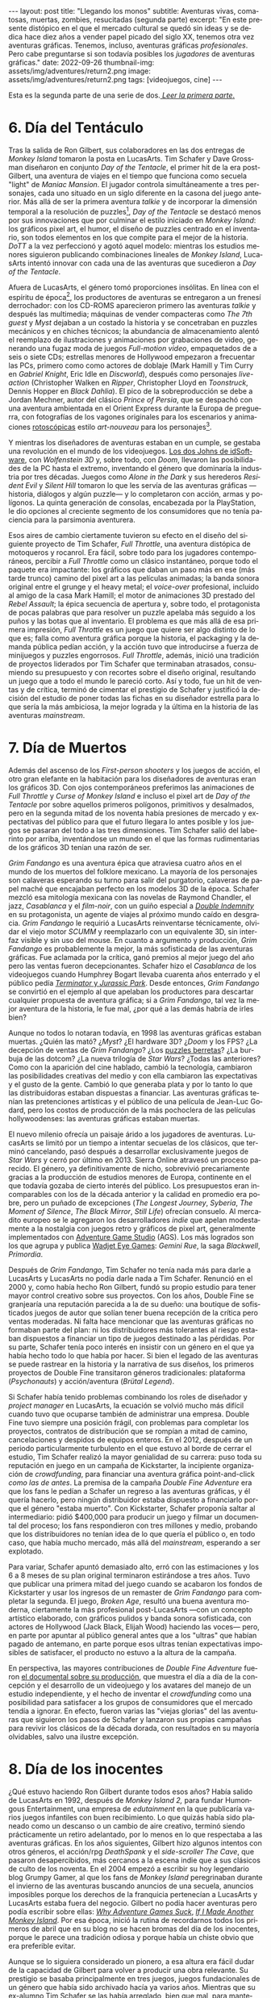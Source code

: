 #+OPTIONS: toc:nil num:nil
#+LANGUAGE: es

#+BEGIN_EXPORT html
---
layout: post
title: "Llegando los monos"
subtitle: Aventuras vivas, comatosas, muertas, zombies, resucitadas (segunda parte)
excerpt: "En este presente distópico en el que el mercado cultural se quedó sin ideas y se dedica hace diez años a vender papel picado del siglo XX, tenemos otra vez aventuras gráficas. Tenemos, incluso, aventuras gráficas <i>profesionales</i>. Pero cabe preguntarse si son todavía posibles los <i>jugadores</i> de aventuras gráficas."
date: 2022-09-26
thumbnail-img: assets/img/adventures/return2.png
image: assets/img/adventures/return2.png
tags: [videojuegos, cine]
---
#+END_EXPORT

Esta es la segunda parte de una serie de dos.[[file:../2022-08-09-llegando-los-monos/][ /Leer la primera parte/.]]

* 6. Día del Tentáculo

#+BEGIN_EXPORT html
<div class="text-center">
 <img src="../assets/img/adventures/dott.png" width="80%">
</div>
#+END_EXPORT

Tras la salida de Ron Gilbert, sus colaboradores en las dos entregas de /Monkey Island/ tomaron la posta en LucasArts. Tim Schafer y Dave Grossman diseñaron en conjunto /Day of the Tentacle/, el primer hit de la era post-Gilbert, una aventura de viajes en el tiempo que funciona como secuela "light" de /Maniac Mansion/. El jugador controla simultáneamente a tres personajes, cada uno situado en un siglo diferente en la casona del juego anterior. Más allá de ser la primera aventura /talkie/ y de incorporar la dimensión temporal a la resolución de puzzles[fn:2], /Day of the Tentacle/ se destacó menos por sus innovaciones que por culminar el estilo iniciado en /Monkey Island/: los gráficos pixel art, el humor, el diseño de puzzles centrado en el inventario, son todos elementos en los que compite para el mejor de la historia. /DoTT/ a la vez perfeccionó y agotó aquel modelo: mientras los estudios menores siguieron publicando combinaciones lineales de /Monkey Island/, LucasArts intentó innovar con cada una de las aventuras que sucedieron a /Day of the Tentacle/.

Afuera de LucasArts, el género tomó proporciones insólitas. En línea con el espíritu de época[fn:3], los productores de aventuras se entregaron a un frenesí derrochador: con los CD-ROMS aparecieron primero las aventuras /talkie/ y después las multimedia; máquinas de vender compacteras como /The 7th guest/ y /Myst/ dejaban a un costado la historia y se concetraban en puzzles mecánicos y en chiches técnicos; la abundancia de almacenamiento alentó el reemplazo de ilustraciones y animaciones por grabaciones de video, generando una  fugaz moda de juegos /Full-motion video/, empaquetados de a seis o siete CDs; estrellas menores de Hollywood empezaron a frecuentar las PCs, primero como como actores de doblaje (Mark Hamill y Tim Curry en /Gabriel Knight/, Eric Idle en /Discworld/), después como personajes /live-action/ (Christopher Walken en /Ripper/, Christopher Lloyd en /Toonstruck/, Dennis Hopper en /Black Dahlia/). El pico de la sobreproducción se debe a Jordan Mechner,  autor del clásico /Prince of Persia/, que se despachó con una aventura ambientada en el Orient Express durante la Europa de preguerra, con fotografías de los vagones originales para los escenarios y animaciones [[https://es.wikipedia.org/wiki/Rotoscopio][rotoscópicas]] estilo /art-nouveau/ para los personajes[fn:4].

Y mientras los diseñadores de aventuras estaban en un cumple, se gestaba una revolución en el mundo de los videojuegos. [[file:../2020-08-28-maestros-de-la-fatalidad][Los dos Johns de idSoftware]], con /Wolfenstein 3D/ y, sobre todo, con /Doom/, llevaron las posibilidades de la PC hasta el extremo, inventando el género que dominaría la industria por tres décadas. Juegos como /Alone in the Dark/ y sus herederos /Resident Evil/ y /Silent Hill/ tomaron lo que les servía de las aventuras gráficas ---historia, diálogos y algún puzzle--- y lo completaron con acción, armas y polígonos. La quinta generación de consolas, encabezada por la PlayStation, le dio opciones al creciente segmento de los consumidores que no tenía paciencia para la parsimonia aventurera.

#+BEGIN_EXPORT html
<div class="text-center">
 <img src="../assets/img/adventures/throttle.gif" width="80%">
</div>
#+END_EXPORT

Esos aires de cambio ciertamente tuvieron su efecto en el diseño del siguiente proyecto de Tim Schafer, /Full Throttle/, una aventura distópica de motoqueros y rocanrol. Era fácil, sobre todo para los jugadores contemporáneos, percibir a /Full Throttle/ como un clásico instantáneo, porque todo el paquete era impactante: los gráficos que daban un paso más en ese (más tarde trunco) camino del pixel art a las películas animadas; la banda sonora original entre el grunge y el heavy metal; el /voice-over/ profesional, incluido al amigo de la casa Mark Hamill; el motor de animaciones 3D prestado del /Rebel Assault/; la épica secuencia de apertura y, sobre todo, el protagonista de pocas palabras que para resolver un puzzle apelaba más seguido a los puños y las botas que al inventario. El problema es que más allá de esa primera impresión, /Full Throttle/ es un juego que quiere ser algo distinto de lo que es; falla como aventura gráfica porque la historia, el packaging y la demanda pública pedían acción, y la acción tuvo que introducirse a fuerza de minijuegos y puzzles engorrosos. /Full Throttle/, además, inició una tradición de proyectos liderados por Tim Schafer que terminaban atrasados, consumiendo su presupuesto y con recortes sobre el diseño original, resultando un juego que a todo el mundo le pareció corto. Así y todo, fue un hit de ventas y de crítica, terminó de cimentar el prestigio de Schafer y justificó la decisión del estudio de poner todas las fichas en su diseñador estrella para lo que sería la más ambiciosa, la mejor lograda y la última en la historia de las aventuras /mainstream/.

* 7. Día de Muertos

#+BEGIN_EXPORT html
<div class="text-center">
 <img src="../assets/img/adventures/fandango.jpg" width="80%">
</div>
#+END_EXPORT

Además del ascenso de los /First-person shooters/ y los juegos de acción, el otro gran elefante en la habitación para los diseñadores de aventuras eran los gráficos 3D. Con ojos contemporáneos preferimos las animaciones de /Full Throttle/ y /Curse of Monkey Island/ e incluso el pixel art de /Day of the Tentacle/ por sobre aquellos primeros polígonos, primitivos y desalmados, pero en la segunda mitad de los noventa había presiones de mercado y expectativas del público para que el futuro llegara lo antes posible y los juegos se pasaran del todo a las tres dimensiones. Tim Schafer salió del laberinto por arriba, inventándose un mundo en el que las formas rudimentarias de los gráficos 3D tenían una razón de ser.

/Grim Fandango/ es una aventura épica que atraviesa cuatro años en el mundo de los muertos del folklore mexicano. La mayoría de los personajes son calaveras esperando su turno para salir del purgatorio, calaveras de papel maché que encajaban perfecto en los modelos 3D de la época. Schafer mezcló esa mitología mexicana con las novelas de Raymond Chandler, el jazz, /Casablanca/ y el /film-noir/, con un guiño especial a [[file:../2022-06-22-raymond-trabaja-en-una-carniceria/][/Double Indemnity/]] en su protagonista, un agente de viajes al próximo mundo caído en desgracia. /Grim Fandango/ le requirió a LucasArts reinventarse técnicamente, olvidar el viejo motor /SCUMM/ y reemplazarlo con un equivalente 3D, sin interfaz visible y sin uso del mouse. En cuanto a argumento y producción, /Grim Fandango/ es probablemente la mejor, la más sofisticada de las aventuras gráficas. Fue aclamada por la crítica, ganó premios al mejor juego del año pero las ventas fueron decepcionantes. Schafer hizo el /Casablanca/ de los videojuegos cuando Humphrey Bogart llevaba cuarenta años enterrado y el público pedía [[file:../2021-12-28-la-rebelion-de-las-maquinas][/Terminator/ y /Jurassic Park/]].
Desde entonces, /Grim Fandango/ se convirtió en el ejemplo al que apelaban los productores para descartar cualquier propuesta de aventura gráfica; si a /Grim Fandango/, tal vez la mejor aventura de la historia, le fue mal, ¿por qué a las demás habría de irles bien?

#+BEGIN_EXPORT html
<p>
Aunque no todos lo notaran todavía, en 1998 las aventuras gráficas estaban muertas. ¿Quién las mató? ¿<i>Myst</i>? ¿El hardware 3D? ¿<i>Doom</i> y los FPS? ¿La decepción de ventas de <i>Grim Fandango</i>? ¿Los <a target="_blank" href="https://en.wikipedia.org/wiki/Cat_hair_mustache_puzzle">puzzles berretas</a>? ¿La burbuja de las dotcom? ¿La nueva trilogía de <i>Star Wars</i>? ¿Todas las anteriores? Como con la aparición del cine hablado, cambió la tecnología, cambiaron las posibilidades creativas del medio y con ella cambiaron las expectativas y el gusto de la gente. Cambió lo que generaba plata y por lo tanto lo que las distribuidoras estaban dispuestas a financiar.
Las aventuras gráficas tenían las pretenciones artísticas y el público de una película de Jean-Luc Godard, pero los costos de producción de la más pochoclera de las películas hollywoodenses: las aventuras gráficas estaban muertas.
</p>
#+END_EXPORT


El nuevo milenio ofrecía un paisaje árido a los jugadores de aventuras. LucasArts se limitó por un tiempo a intentar secuelas de los clásicos, que terminó cancelando, pasó después a desarrollar exclusivamente juegos de /Star Wars/ y cerró por último en 2013. Sierra Online atravesó un proceso parecido. El género, ya definitivamente de nicho, sobrevivió precariamente gracias a la producción de estudios menores de Europa, continente en el que todavía gozaba de cierto interés del público. Los presupuestos eran incomparables con los de la década anterior y la calidad en promedio era pobre, pero un puñado de excepciones (/The Longest Journey/, /Syberia/, /The Moment of Silence/, /The Black Mirror/, /Still Life/) ofrecían consuelo. Al mercadito europeo se le agregaron los desarrolladores /indie/ que apelan modestamente a la nostalgia con juegos retro y gráficos de pixel art, generalmente implementados con [[https://www.adventuregamestudio.co.uk/][Adventure Game Studio]] (AGS). Los más logrados son los que agrupa y publica [[http://www.wadjeteyegames.com/games/][Wadjet Eye Games]]: /Gemini Rue/, la saga /Blackwell/, /Primordia/.

#+BEGIN_EXPORT html
<div class="text-center">
 <img src="../assets/img/adventures/broken.jpg" width="80%">
</div>
#+END_EXPORT

Después de /Grim Fandango/, Tim Schafer no tenía nada más para darle a LucasArts y LucasArts no podía darle nada a Tim Schafer. Renunció en el 2000 y, como había hecho Ron Gilbert, fundó su propio estudio para tener mayor control creativo sobre sus proyectos. Con los años, Double Fine se granjearía una reputación parecida a la de su dueño: una boutique de sofisticados juegos de autor que solían tener buena recepción de la crítica pero ventas moderadas. Ni falta hace mencionar que las aventuras gráficas no formaban parte del plan: ni los distribuidores más tolerantes al riesgo estaban dispuestos a financiar un tipo de juegos destinado a las pérdidas. Por su parte, Schafer tenía poco interés en insistir con un género en el que ya había hecho todo lo que había por hacer. Si bien el legado de las aventuras se puede rastrear en la historia y la narrativa de sus diseños, los primeros proyectos de Double Fine transitaron géneros tradicionales: plataforma (/Psychonauts/) y acción/aventura (/Brütal Legend/).

Si Schafer había tenido problemas combinando los roles de diseñador y /project manager/ en LucasArts, la ecuación se volvió mucho más difícil cuando tuvo que ocuparse también de administrar una empresa. Double Fine tuvo siempre una posición frágil, con problemas para completar los proyectos, contratos de distribución que se rompían a mitad de camino, cancelaciones y despidos de equipos enteros. En el 2012, después de un periodo particularmente turbulento en el que estuvo al borde de cerrar el estudio, Tim Schafer realizó la mayor genialidad de su carrera: puso toda su reputación en juego en un campaña de Kickstarter, la incipiente organización de /crowdfunding/, para financiar una aventura gráfica point-and-click /como las de antes/. La premisa de la campaña /Double Fine Adventure/ era que los fans le pedían a Schafer un regreso a las aventuras gráficas, y él quería hacerlo, pero ningún distribuidor estaba dispuesto a financiarlo porque el género "estaba muerto". Con Kickstarter, Schafer proponía saltar al intermediario: pidió $400,000 para producir un juego y filmar un documental del proceso; los fans respondieron con tres millones y medio, probando que los distribuidores no tenían idea de lo que quería el público o, en todo caso, que había mucho mercado, más allá del /mainstream/, esperando a ser explotado.

Para variar, Schafer apuntó demasiado alto, erró con las estimaciones y los 6 a 8 meses de su plan original terminaron estirándose a tres años. Tuvo que publicar una primera mitad del juego cuando se acabaron los fondos de Kickstarter y usar los ingresos de un remaster de /Grim Fandango/ para completar la segunda. El juego, /Broken Age/, resultó una buena aventura moderna, ciertamente la más profesional post-LucasArts ---con un concepto artístico elaborado, con gráficos pulidos y banda sonora sofisticada, con actores de Hollywood (Jack Black, Elijah Wood) haciendo las voces--- pero, en parte por apuntar al público general antes que a los "ultras" que habían pagado de antemano, en parte porque esos ultras tenían expectativas imposibles de satisfacer, el producto no estuvo a la altura de la campaña.

En perspectiva, las mayores contribuciones de /Double Fine Adventure/ fueron [[https://youtube.com/playlist?list=PLIhLvue17Sd7F6pU2ByRRb0igiI-WKk3D][el documental sobre su producción]], que muestra el día a día de la concepción y el desarrollo de un videojuego y los avatares del manejo de un estudio independiente, y el hecho de inventar el /crowdfunding/ como una posibilidad para satisfacer a los grupos de consumidores que el mercado tendía a ignorar. En efecto, fueron varias las "viejas glorias" del las aventuras que siguieron los pasos de Schafer y lanzaron sus propias campañas para revivir los clásicos de la década dorada, con resultados en su mayoría olvidables, salvo una ilustre excepción.

* 8. Día de los inocentes

#+BEGIN_EXPORT html
<div class="text-center">
 <img src="../assets/img/adventures/weed.webp" width="80%">
</div>
#+END_EXPORT

¿Qué estuvo haciendo Ron Gilbert durante todos esos años? Había salido de LucasArts en 1992, después de /Monkey Island 2,/ para fundar Humongous Entertainment, una empresa de /edutainment/ en la que publicaría varios juegos infantiles con buen recibimiento. Lo que quizás había sido planeado como un descanso o un cambio de aire creativo, terminó siendo prácticamente un retiro adelantado, por lo menos en lo que respectaba a las aventuras gráficas. En los años siguientes, Gilbert hizo algunos intentos con otros géneros, el acción/rpg /DeathSpank/ y el /side-scroller/ /The Cave/, que pasaron desapercibidos, más cercanos a la escena indie que a sus clásicos de culto de los noventa. En el 2004 empezó a escribir su hoy legendario blog Grumpy Gamer, al que los fans de /Monkey Island/ peregrinaban durante el invierno de las aventuras buscando anuncios de una secuela, anuncios imposibles porque los derechos de la franquicia pertenecían a LucasArts y LucasArts estaba fuera del negocio. Gilbert no podía hacer aventuras pero podía escribir sobre ellas: [[https://grumpygamer.com/why_adventure_games_suck][/Why Adventure Games Suck/]], [[https://grumpygamer.com/if_i_made_another_monkeyisland][/If I Made Another Monkey Island/]]. Por esa época, inició la rutina de recordarnos todos los primeros de abril que en su blog no se hacen bromas del día de los inocentes, porque le parece una tradición odiosa y porque había un chiste obvio que era preferible evitar.

Aunque se lo siguiera considerado un pionero, a esa altura era fácil dudar de la capacidad de Gilbert para volver a producir una obra relevante. Su prestigio se basaba principalmente en tres juegos, juegos fundacionales de un género que había sido archivado hacía ya varios años. Mientras que su ex-alumno Tim Schafer se las había arreglado, bien que mal, para mantenerse activo como autor más allá de las aventuras gráficas, Gilbert parecía haber asumido un rol de comentarista solitario. O eso creíamos cuando en 2014 se subió a la ola iniciada por /Double Fine Adventure/ para lanzar su propia campaña de Kickstarter: /Imaginen que abrimos un viejo cajón y encontramos el diskette de una aventura gráfica, olvidado en 1987/.

/Thimbleweed Park/ es una aventura de detectives sci-fi, situada en un pueblito norteamericano con ecos de /X-Files/ y /Twin Peaks/. La estética y la mecánica del juego rinden homenaje a la primera generación point-and-click de LucasArts, a /Maniac Mansion/ y /Zak McKracken/. Porque se puso un objetivo más modesto, Gilbert tuvo más éxito que los demás en capturar la esencia de los clásicos: /Thimbleweed Park/ no busca renovar la interfaz ni capturar a los jugadores contemporáneos, no intenta adaptar las herramientas modernas a los requerimientos de antes. Gilbert hizo lo mismo que había hecho siempre: programar un  motor desde cero e implementar una aventura pulida, pero esta vez desquitándose de todo lo que las limitaciones de las computadoras de los ochenta le habían impedido y de todo lo que se había guardado para una frustrada secuela de /Monkey Island/. /Thimbleweed Park/ es la conquista de la nostalgia, triunfa donde /Broken Age/ falló: no es un juego como los de antes sino como nos acordamos que eran los juegos de antes.

#+BEGIN_EXPORT html
<div class="text-center">
 <img src="../assets/img/adventures/return.jpg" width="80%">
</div>
#+END_EXPORT

En el año 2000, el género estaba muerto porque las aventuras gráficas eran caras de producir y las potenciales ventas no justificaban la inversión. Los juegos desaparecieron pero el núcleo fiel de los jugadores siguió ahí, esperando. Algunos aprendieron a programar, a dibujar, fueron la generación /indie/ que durante una década convirtió al género muerto en género zombie. Otros financiaron la /Double Fine Adventure/ y los proyectos de Kickstarter que le siguieron. En el 2022, en este presente distópico en el que el mercado cultural se quedó sin ideas y se dedica hace diez años a vender papel picado del siglo XX, tenemos otra vez aventuras gráficas. Tenemos, incluso, aventuras gráficas /profesionales/. Pero cabe preguntarse si quedan todavía /jugadores/ de aventuras gráficas, si es posible un jugador de aventuras gráficas separado de su componente nostálgico.

El viernes primero de abril de 2022, Ron Gilbert [[https://grumpygamer.com/april_fools_2022][nos recordó]], como todos los años, que su blog se mantiene libre de chistes del día de los inocentes... y de paso anunció que finalmente estaba haciendo una secuela de /Monkey Island/. Desarrollada durante los dos años de pandemia, en secreto, a contramano de un mundo que exige publicitar en las redes sociales cada línea de código compilada y cada pixel puesto en pantalla (a contramano, sin ir más lejos, de /Double Fine Adventure/ y hasta de /Thimbleweed Park/). Y, tratándose de /Monkey Island/, no podría haber sido de otra forma: cabe suponer que Gilbert está en una posición peor que la de Schafer años atrás, cuando se arriesgó a volver al género; que las expectativas acumuladas durante treinta años de espera van a ser imposibles de satisfacer[fn:1].

Los jugadores de aventuras gráficas somos coleccionistas de estampillas. ¿Quién tiene, en el 2022, la atención y la paciencia suficientes y la tolerancia a la frustración necesaria para insistir con una aventura gráfica? ¿Quién está dispuesto a seguir jugando en la cabeza, contra la almohada o en la ducha, y volver a intentarlo al día siguiente, en vez de googlear una respuesta? ¿Quién tiene semejante suspensión de la incredulidad para aceptar ficciones improvisadas por programadores, que giran en torno a robar objetos y usarlos de maneras extravagantes para avanzar la trama? Ya no somos esa persona; sospecho que esa persona ya no existe. Pero igual nos vamos a permitir un (¿último?) escape a la nostalgia. Y, así como Guybrush volvió a Mêlée Island™ después de su larga travesía, ya convertido en pirata ---en héroe---, para vencer al fantasma LeChuck y quedarse con la minita, así vuelve el autor a ese mundo cándido que ideó y vamos a volver nosotros, con treinta y pico de años más en las espaldas, a caminar por su parque de diversiones.


* Fuentes
  - [[https://www.filfre.net/][/The Digital Antiquarian/]], Jimmy Maher.
  - /The Art of Point-and-Click Adventure Games/, Steve Jarrett (Editor).
  - [[https://grumpygamer.com/][/The Grumpy Gamer/]], Ron Gilbert.
  - [[https://youtube.com/playlist?list=PLIhLvue17Sd7F6pU2ByRRb0igiI-WKk3D][/Double Fine Adventure!/]]

* Footnotes

[fn:4] /The Last Express,/ que consumió cinco años y seis millones de dólares, es una joyita del género pero no estuvo ni cerca de cubrir los gastos de producción.
[fn:3] Caída del muro, final de la historia, y2k, menemismo, cocaína.
[fn:2] Se puede liberar a un personaje talando en el pasado el árbol en el que quedó atrapado, por ejemplo.
[fn:1] En efecto, las primeras quejas sobre el estilo de los gráficos acompañaron a los primeros avances del juego. Nótese que este artículo fue escrito antes del estreno de /Return to Monkey Island,/ el 19 de Septiembre, en ignorancia sobre el resultado y la recepción del juego.
